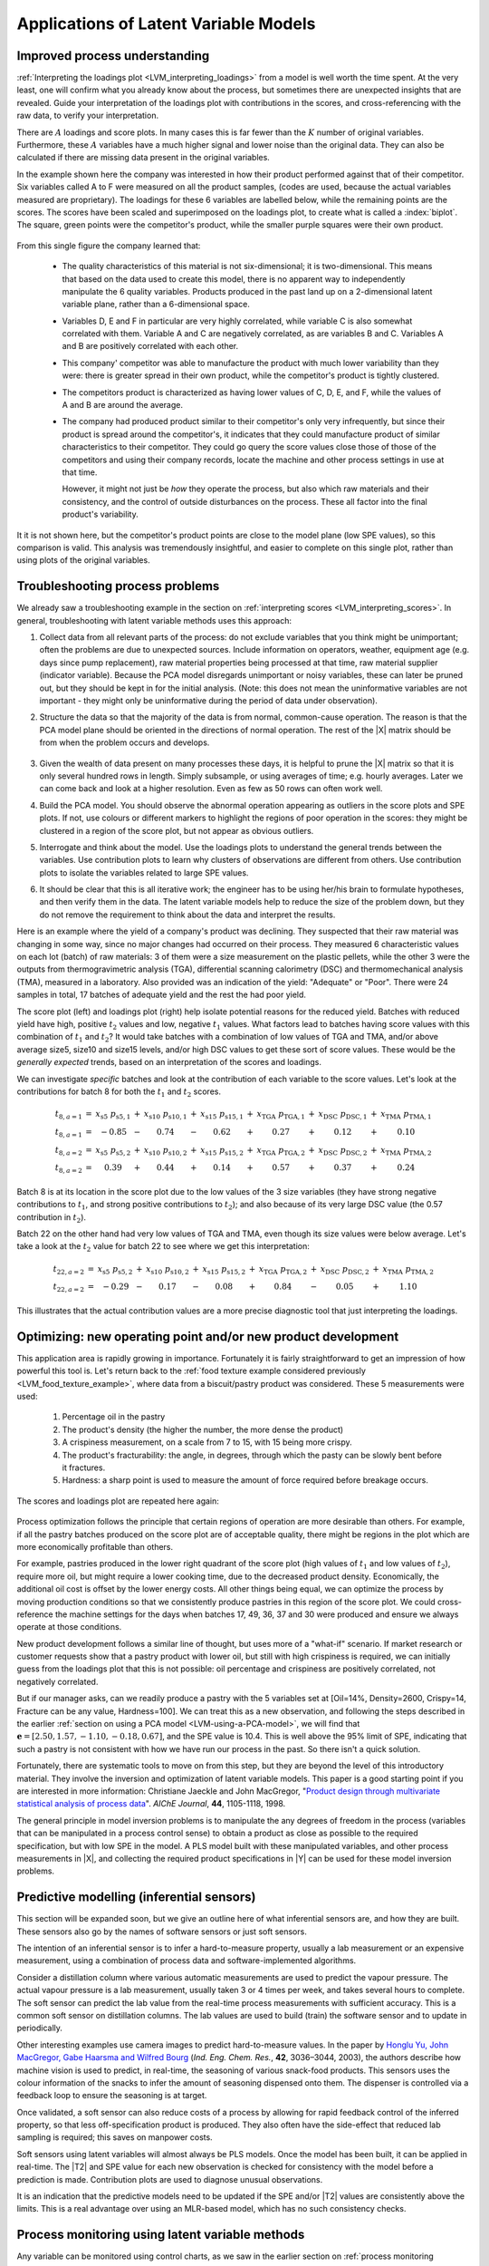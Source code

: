.. _SECTION_LVM_applications:

Applications of Latent Variable Models
=====================================================

Improved process understanding
~~~~~~~~~~~~~~~~~~~~~~~~~~~~~~~~~~~~~~

.. TODO: another example: https://dx.doi.org/10.1016/S0169-7439(02)00088-6

:ref:`Interpreting the loadings plot <LVM_interpreting_loadings>` from a model is well worth the time spent. At the very least, one will confirm what you already know about the process, but sometimes there are unexpected insights that are revealed. Guide your interpretation of the loadings plot with contributions in the scores, and cross-referencing with the raw data, to verify your interpretation.

There are :math:`A` loadings and score plots. In many cases this is far fewer than the :math:`K` number of original variables. Furthermore, these :math:`A` variables have a much higher signal and lower noise than the original data. They can also be calculated if there are missing data present in the original variables.

In the example shown here the company was interested in how their product performed against that of their competitor. Six variables called A to F were measured on all the product samples, (codes are used, because the actual variables measured are proprietary). The loadings for these 6 variables are labelled below, while the remaining points are the scores. The scores have been scaled and superimposed on the loadings plot, to create what is called a :index:`biplot`. The square, green points were the competitor's product, while the smaller purple squares were their own product. 

.. figure:: ../figures/examples/competitor-product/competitor-product.png
	:alt:	process-understanding.key
	:scale: 80
	:width: 750px
	:align: center
	
.. This figure was from an earlier project on plastic pellets (around 2006?).
.. The keynote presentation was used to disguise the original variable names.

From this single figure the company learned that:

	*	The quality characteristics of this material is not six-dimensional; it is two-dimensional. This means that based on the data used to create this model, there is no apparent way to independently manipulate the 6 quality variables. Products produced in the past land up on a 2-dimensional latent variable plane, rather than a 6-dimensional space.

	*	Variables D, E and F in particular are very highly correlated, while variable C is also somewhat correlated with them. Variable A and C are negatively correlated, as are variables B and C. Variables A and B are positively correlated with each other.
	
	*	This company' competitor was able to manufacture the product with much lower variability than they were: there is greater spread in their own product, while the competitor's product is tightly clustered.
	
	*	The competitors product is characterized as having lower values of C, D, E, and F, while the values of A and B are around the average.
	
	*	The company had produced product similar to their competitor's only very infrequently, but since their product is spread around the competitor's, it indicates that they could manufacture product of similar characteristics to their competitor. They could go query the score values close those of those of the competitors and using their company records, locate the machine and other process settings in use at that time.
	
		However, it might not just be *how* they operate the process, but also which raw materials and their consistency, and the control of outside disturbances on the process. These all factor into the final product's variability.

It it is not shown here, but the competitor's product points are close to the model plane (low SPE values), so this comparison is valid. This analysis was tremendously insightful, and easier to complete on this single plot, rather than using plots of the original variables.

.. _LVM_troubleshooting:

Troubleshooting process problems
~~~~~~~~~~~~~~~~~~~~~~~~~~~~~~~~~~~~~~

We already saw a troubleshooting example in the section on :ref:`interpreting scores <LVM_interpreting_scores>`. In general, troubleshooting with latent variable methods uses this approach:

#.	Collect data from all relevant parts of the process: do not exclude variables that you think might be unimportant; often the problems are due to unexpected sources. Include information on operators, weather, equipment age (e.g. days since pump replacement), raw material properties being processed at that time, raw material supplier (indicator variable). Because the PCA model disregards unimportant or noisy variables, these can later be pruned out, but they should be kept in for the initial analysis. (Note: this does not mean the uninformative variables are not important - they might only be uninformative during the period of data under observation).

#.	Structure the data so that the majority of the data is from normal, common-cause operation. The reason is that the PCA model plane should be oriented in the directions of normal operation. The rest of the |X| matrix should be from when the problem occurs and develops. 

	.. figure:: ../figures/concepts/troubleshooting/troubleshooting-a-process.png
		:alt:	../figures/concepts/troubleshooting/troubleshooting-a-process.svg
		:scale: 45
		:width: 500px
		:align: center	

#.	Given the wealth of data present on many processes these days, it is helpful to prune the |X| matrix so that it is only several hundred rows in length. Simply subsample, or using averages of time; e.g. hourly averages. Later we can come back and look at a higher resolution. Even as few as 50 rows can often work well.

#.	Build the PCA model. You should observe the abnormal operation appearing as outliers in the score plots and SPE plots. If not, use colours or different markers to highlight the regions of poor operation in the scores: they might be clustered in a region of the score plot, but not appear as obvious outliers.

#.	Interrogate and think about the model. Use the loadings plots to understand the general trends between the variables. Use contribution plots to learn why clusters of observations are different from others. Use contribution plots to isolate the variables related to large SPE values.

#.	It should be clear that this is all iterative work; the engineer has to be using her/his brain to formulate hypotheses, and then verify them in the data. The latent variable models help to reduce the size of the problem down, but they do not remove the requirement to think about the data and interpret the results.

.. SHOW VARIOUS EXAMPLES HERE; even made up ones.

Here is an example where the yield of a company's product was declining. They suspected that their raw material was changing in some way, since no major changes had occurred on their process.  They measured 6 characteristic values on each lot (batch) of raw materials: 3 of them were a size measurement on the plastic pellets, while the other 3 were the outputs from thermogravimetric analysis (TGA), differential scanning calorimetry (DSC) and thermomechanical analysis (TMA), measured in a laboratory. Also provided was an indication of the yield: "Adequate" or "Poor". There were 24 samples in total, 17 batches of adequate yield and the rest the had poor yield. 

The score plot (left) and loadings plot (right) help isolate potential reasons for the reduced yield. Batches with reduced yield have high, positive :math:`t_2` values and low, negative :math:`t_1` values. What factors lead to batches having score values with this combination of :math:`t_1` and :math:`t_2`?  It would take batches with a combination of low values of TGA and TMA, and/or above average size5, size10 and size15 levels, and/or high DSC values to get these sort of score values. These would be the *generally expected* trends, based on an interpretation of the scores and loadings.

.. image:: ../figures/examples/raw-material-outcome/process-troubleshooting.png
	:alt:	../figures/examples/raw-material-outcome/process-troubleshooting.R
	:scale: 70
	:width: 900px
	:align: center

We can investigate *specific* batches and look at the contribution of each variable to the score values. Let's look at the contributions for batch 8 for both the :math:`t_1` and :math:`t_2` scores.

.. math::
	
	\begin{array}{rcccccccccccc}
	         t_{8,a=1} &=& x_{\text{s5}} \,\, p_{\text{s5},1} &+& x_{\text{s10}} \,\, p_{\text{s10},1} &+& x_{\text{s15}} \,\, p_{\text{s15},1} &+& x_{\text{TGA}} \,\, p_{\text{TGA},1} &+& x_{\text{DSC}} \,\, p_{\text{DSC},1} &+& x_{\text{TMA}} \,\, p_{\text{TMA},1}\\
	         t_{8,a=1} &=& -0.85 &-& 0.74 &-& 0.62 &+& 0.27 &+& 0.12 &+& 0.10 \\
	         t_{8,a=2} &=& x_{\text{s5}} \,\, p_{\text{s5},2} &+& x_{\text{s10}} \,\, p_{\text{s10},2} &+& x_{\text{s15}} \,\, p_{\text{s15},2} &+& x_{\text{TGA}} \,\, p_{\text{TGA},2} &+& x_{\text{DSC}} \,\, p_{\text{DSC},2} &+& x_{\text{TMA}} \,\, p_{\text{TMA},2} \\
	         t_{8,a=2} &=& 0.39 &+& 0.44 &+& 0.14 &+& 0.57 &+& 0.37 &+& 0.24
	\end{array}

Batch 8 is at its location in the score plot due to the low values of the 3 size variables (they have strong negative contributions to :math:`t_1`, and strong positive contributions to :math:`t_2`); and also because of its very large DSC value (the 0.57 contribution in :math:`t_2`).

Batch 22 on the other hand had very low values of TGA and TMA, even though its size values were below average. Let's take a look at the :math:`t_2` value for batch 22 to see where we get this interpretation:

.. math::
	
	
	\begin{array}{rcccccccccccc}
		t_{22,a=2} &=& x_{\text{s5}} \,\, p_{\text{s5},2} &+& x_{\text{s10}} \,\, p_{\text{s10},2} &+& x_{\text{s15}} \,\, p_{\text{s15},2} &+& x_{\text{TGA}} \,\, p_{\text{TGA},2} &+& x_{\text{DSC}} \,\, p_{\text{DSC},2} &+& x_{\text{TMA}} \,\, p_{\text{TMA},2} \\
		t_{22,a=2} &=& -0.29 &-& 0.17 &-& 0.08 &+& 0.84 &-&0.05 &+& 1.10 
	\end{array}

This illustrates that the actual contribution values are a more precise diagnostic tool that just interpreting the loadings.

Optimizing: new operating point and/or new product development
~~~~~~~~~~~~~~~~~~~~~~~~~~~~~~~~~~~~~~~~~~~~~~~~~~~~~~~~~~~~~~~~~~~~~~~~~~~~

.. Mention latent variable control of processes (MacGregor et al paper 2005 has a section on this)

This application area is rapidly growing in importance. Fortunately it is fairly straightforward to get an impression of how powerful this tool is. Let's return back to the :ref:`food texture example considered previously <LVM_food_texture_example>`, where data from a biscuit/pastry product was considered. These 5 measurements were used:

	#.	Percentage oil in the pastry
	#.	The product's density (the higher the number, the more dense the product)
	#.	A crispiness measurement, on a scale from 7 to 15, with 15 being more crispy.
	#.	The product's fracturability: the angle, in degrees, through which the pasty can be slowly bent before it fractures.
	#.	Hardness: a sharp point is used to measure the amount of force required before breakage occurs.

The scores and loadings plot are repeated here again:

.. figure:: ../figures/examples/food-texture/pca-on-food-texture-scores-and-loadings.png
	:alt:	../figures/examples/food-texture//pca-on-food-texture-data.R
	:scale: 80
	:width: 750px
	:align: center
		
Process optimization follows the principle that certain regions of operation are more desirable than others. For example, if all the pastry batches produced on the score plot are of acceptable quality, there might be regions in the plot which are more economically profitable than others. 

For example, pastries produced in the lower right quadrant of the score plot (high values of :math:`t_1` and low values of :math:`t_2`), require more oil, but might require a lower cooking time, due to the decreased product density. Economically, the additional oil cost is offset by the lower energy costs. All other things being equal, we can optimize the process by moving production conditions so that we consistently produce pastries in this region of the score plot. We could cross-reference the machine settings for the days when batches 17, 49, 36, 37 and 30 were produced and ensure we always operate at those conditions.

New product development follows a similar line of thought, but uses more of a "what-if" scenario. If market research or customer requests show that a pastry product with lower oil, but still with high crispiness is required, we can initially guess from the loadings plot that this is not possible: oil percentage and crispiness are positively correlated, not negatively correlated.

But if our manager asks, can we readily produce a pastry with the 5 variables set at [Oil=14%, Density=2600, Crispy=14, Fracture can be any value, Hardness=100]. We can treat this as a new observation, and following the steps described in the earlier :ref:`section on using a PCA model <LVM-using-a-PCA-model>`, we will find that :math:`\mathbf{e} = [2.50, 1.57, -1.10,  -0.18,  0.67]`, and the SPE value is 10.4. This is well above the 95% limit of SPE, indicating that such a pastry is not consistent with how we have run our process in the past. So there isn't a quick solution. 

Fortunately, there are systematic tools to move on from this step, but they are beyond the level of this introductory material. They involve the inversion and optimization of latent variable models. This paper is a good starting point if you are interested in more information: Christiane Jaeckle and John MacGregor, "`Product design through multivariate statistical analysis of process data <https://dx.doi.org/10.1002/aic.690440509>`_". *AIChE Journal*, **44**, 1105-1118, 1998. 

The general principle in model inversion problems is to manipulate the any degrees of freedom in the process (variables that can be manipulated in a process control sense) to obtain a product as close as possible to the required specification, but with low SPE in the model. A PLS model built with these manipulated variables, and other process measurements in |X|, and collecting the required product specifications in |Y| can be used for these model inversion problems.

.. _LVM_inferential_sensors:

Predictive modelling (inferential sensors)
~~~~~~~~~~~~~~~~~~~~~~~~~~~~~~~~~~~~~~~~~~~~~~~~~~~~~~~~~~~~~~~~~~~~~~~~~~~~

This section will be expanded soon, but we give an outline here of what inferential sensors are, and how they are built. These sensors also go by the names of software sensors or just soft sensors.

The intention of an inferential sensor is to infer a hard-to-measure property, usually a lab measurement or an expensive measurement, using a combination of process data and software-implemented algorithms. 

Consider a distillation column where various automatic measurements are used to predict the vapour pressure. The actual vapour pressure is a lab measurement, usually taken 3 or 4 times per week, and takes several hours to complete. The soft sensor can predict the lab value from the real-time process measurements with sufficient accuracy. This is a common soft sensor on distillation columns. The lab values are used to build (train) the software sensor and to update in periodically.

Other interesting examples use camera images to predict hard-to-measure values. In the paper by `Honglu Yu, John MacGregor, Gabe Haarsma and Wilfred Bourg <https://dx.doi.org/10.1021/ie020941f>`_ (*Ind. Eng. Chem. Res.*, **42**, 3036–3044, 2003), the authors describe how machine vision is used to predict, in real-time, the seasoning of various snack-food products. This sensors uses the colour information of the snacks to infer the amount of seasoning dispensed onto them. The dispenser is controlled via a feedback loop to ensure the seasoning is at target.

Once validated, a soft sensor can also reduce costs of a process by allowing for rapid feedback control of the inferred property, so that less off-specification product is produced. They also often have the side-effect that reduced lab sampling is required; this saves on manpower costs.

Soft sensors using latent variables will almost always be PLS models. Once the model has been built, it can be applied in real-time. The |T2| and SPE value for each new observation is checked for consistency with the model before a prediction is made. Contribution plots are used to diagnose unusual observations. 

It is an indication that the predictive models need to be updated if the SPE and/or |T2| values are consistently above the limits. This is a real advantage over using an MLR-based model, which has no such consistency checks.

.. _LVM_monitoring:

Process monitoring using latent variable methods
~~~~~~~~~~~~~~~~~~~~~~~~~~~~~~~~~~~~~~~~~~~~~~~~~~~~~~~~~~~~~~~~~~~~~~~~~~~~

Any variable can be monitored using control charts, as we saw in the earlier section on :ref:`process monitoring <SECTION-process-monitoring>`. The main purpose of these charts is to rapidly distinguish between two types of operation: in-control and out-of-control. We also aim to have a minimum number of false alarms (type I error: we raise an alarm when one isn't necessary) and the lowest number of false negatives possible (type II error, when an alarm should be raised, but we don't pick up the problem with the chart). We used Shewhart charts, CUSUM and EWMA charts to achieve these goals.

Consider the case of two variables, called :math:`x_1` and :math:`x_2`, shown on the right, on the two horizontal axes. These could be time-oriented data, or just measurements from various sequential batches of material. The main point is that each variable's :math:`3\sigma` Shewhart control limits indicate that all observations are within control. It may not be apparent, but these two variables are negatively correlated with each other: as :math:`x_1` increases, the :math:`x_2` value decreases.

.. figure:: ../figures/monitoring/two-axis-monitoring-plot.png
	:alt:	../figures/monitoring/two-axis-monitoring-plot.py
	:scale: 70
	:width: 900px
	:align: center

Rearranging the axes at 90 degrees to each other, and plotting the joint scatter plot of the two variables in the upper left corner reveals the negative correlation, if you didn't notice it initially. Ignore the ellipse for now. It is clear that sample 10 (green closed dot, if these notes are printed in colour) is very different from the other samples. It is not an outlier from the perspective of :math:`x_1`, nor of :math:`x_2`, but jointly it is an outlier. This particular batch of materials would result in very different process operation and final product quality to the other samples. Yet a producer using separate control charts for :math:`x_1` and :math:`x_2` would not pick up this problem.

While using univariate control charts is *necessary* to pick up problems, univariate charts are not *sufficient* to pick up all quality problems if the variables are correlated. The key point here is that **quality is a multivariate attribute**. All our measurements on a system must be jointly within in the limits of common operation. Using only univariate control charts will raise the type II error: an alarm should be raised, but we don't pick up the problem with the charts.

Let's take a look at how process monitoring can be improved when dealing with *many attributes* (many variables). We note here that the same charts are used: Shewhart, CUSUM and EWMA charts, the only difference is that we replace the variables in the charts with variables from a *latent variable model*. We monitor instead the:
	
	*	scores from the model, :math:`t_1, t_2, \ldots, t_A`
	*	Hotelling's :math:`T^2 = \displaystyle \sum_{a=1}^{a=A}{\left(\dfrac{t_{a}}{s_a}\right)^2}`
	*	SPE value

The last two values are particularly appealing: they measure the on-the-plane and off-the-plane variation respectively, compressing :math:`K` measurements into 2 very compact summaries of the process.

There are a few other good reasons to use latent variables models:

	*	The scores are orthogonal, totally uncorrelated to each other. The scores are also unrelated to the SPE: this means that we are not going to inflate our type II error rate, which happens when using correlated variables.
	
	*	There are far fewer scores than original variables on the process, yet the scores capture all the essential variation in the original data, leading to fewer monitoring charts on the operators' screens.
	
	*	We can calculate the scores, |T2| and SPE values even if there are missing data present; conversely, univariate charts have gaps when sensors go off-line.
	
	*	Rather than waiting for laboratory final quality checks, we can use the automated measurements from our process. There are many more of these measurements, so they will be correlated -- we have to use latent variable tools. The process data are usually measured with greater accuracy than the lab values, and they are measured at higher frequency (often once per second). Furthermore, if a problem is detected in the lab values, then we would have to come back to these process data anyway to uncover the reason for the problem.
	
	*	But by far, one of the most valuable attributes of the process data is the fact that they are measured in real-time. The residence time in complex processes can be in the order of hours to days, going from start to end. Having to wait till much later in time to detect problems, based on lab measurements can lead to monetary losses as off-spec product must be discarded or reworked. Conversely, having the large quantity of data available in real-time means we can detect faults as they occur (making it much easier to decode what went wrong). But we need to use a tool that handles these highly correlated measurements.

A paper that outlines the reasons for multivariate monitoring is by John MacGregor, "`Using on-line process data to improve quality: Challenges for statisticians <https://dx.doi.org/10.1111/j.1751-5823.1997.tb00311.x>`_", *International Statistical Review*, **65**, p 309-323, 1997. 

We will look at the steps for phase I (building the monitoring charts) and phase II (using the monitoring charts).

Phase I: building the control chart
^^^^^^^^^^^^^^^^^^^^^^^^^^^^^^^^^^^^^^^^

The procedure for building a multivariate monitoring chart, i.e. the phase I steps:

	*	Collect the relevant process data for the system being monitored. The preference is to collect the measurements of all attributes that characterize the system being monitored. Some of these are direct measurements, others might have to be calculated first.
	
	*	Assemble these measurements into a matrix |X|. 
	
	*	As we did with univariate control charts, remove observations (rows) from |X| that are from out-of control operation, then build a latent variable model (either PCA or PLS). The objective is to build a model using only data that is from in-control operation.
	
	*	In all real cases the practitioner seldom knows which observations are from in-control operation, so this is an iterative step.
	
		*	Prune out observations which have high |T2| and SPE (after verifying they are outliers).
		
		*	Prune out variables in |X| that have low :math:`R^2`.
	
	*	The observations that are pruned out are excellent testing data that can be set aside and used later to verify the detection limits for the scores, |T2| and SPE.
	
	*	The control limits depend on the type of variable:
	
		*	Each score has variance of :math:`s_a^2`, so this can be used to derive the Shewhart or EWMA control limits. Recall that Shewhart limits are typically placed at :math:`\pm 3 \sigma/\sqrt{n}`, for subgroups of size :math:`n`. 
		
		*	Hotelling's |T2| and SPE have limits provided by the software (we do not derive here how these limits are calculated, though its not difficult).
		
		However, do not feel that these control limits are fixed. Adjust them up or down, using your testing data to find the desirable levels of type I and type II error.
		
	*	Keep in reserve some "known good" data to test what the type I error level is; also keep some "known out-of-control" data to assess the type II error level.
	
Phase II: using the control chart
^^^^^^^^^^^^^^^^^^^^^^^^^^^^^^^^^^^^^^^^

The phase II steps, when we now wish to apply this quality chart on-line, are similar to the phase II steps for :ref:`univariate control charts <monitoring_general_approach>`. Calculate the scores, SPE and Hotelling's :math:`T^2` for the new observation, :math:`\mathbf{x}'_\text{new}`, as described in the :ref:`section on using an existing PCA model <LVM-using-a-PCA-model>`. Then plot these new quantities, rather than the original variables. The only other difference is how to deal with an alarm. 

The usual phase II approach when an alarm is raised is to investigate the variable that raised the alarm, and use your engineering knowledge of the process to understand why it was raised. When using scores, SPE and |T2|, we actually have a bit more information, but the approach is generally the same: use your engineering knowledge, in conjunction with the relevant contribution plot.

	*	A score variable, e.g. :math:`t_a` raised the alarm. We :ref:`derived earlier <LVM_interpreting_scores>` that the contribution to each score was :math:`t_{\text{new},a} = x_{\text{new},1} \,\, p_{1,a} + x_{\text{new},2} \,\, p_{2,a} + \ldots + x_{\text{new},k} \,\, p_{k,a} + \ldots + x_{\text{new},K} \,\, p_{K,a}`. It indicates which of the original :math:`K` variables contributed most to the very high or very low score value.
		
	*	SPE alarm. The contribution to SPE for a new observation was derived in an :ref:`earlier section <LVM-interpreting-SPE-residuals>` as well; it is conveniently shown using a barplot of the :math:`K` elements in the vector below. These are the variables most associated with the broken correlation structure.

		.. math::
			\mathbf{e}'_{\text{new}} &= \mathbf{x}'_\text{new} - \hat{\mathbf{x}}'_\text{new} = \mathbf{x}'_\text{new} - \mathbf{t}'_\text{new} \mathbf{P}'\\
			  				&= \begin{bmatrix}(x_{\text{new},1} - \hat{x}_{\text{new},1}) & (x_{\text{new},2} - \hat{x}_{\text{new},2}) & \ldots & (x_{\text{new},k} - \hat{x}_{\text{new},k}) &  \ldots & (x_{\text{new},K} - \hat{x}_{\text{new},K})\end{bmatrix}
		
	*	|T2| alarm: an alarm in |T2| implies one or more scores are large. In many cases it is sufficient to go investigate the score(s) that caused the value of :math:`T^2_\text{new}` to be large. Though as long as the SPE value is below its alarm level, many practitioners will argue that a high |T2| value really isn't an alarm at all; it indicates that the observation is multivariately in-control (on the plane), but beyond the boundaries of what has been observed when the model was built. My advice is to consider this point tentative: investigate it further (it might well be an interesting operating point that still produces good product).

Dealing with higher dimensional data structures
~~~~~~~~~~~~~~~~~~~~~~~~~~~~~~~~~~~~~~~~~~~~~~~~~~~~~~~~~~~~~~~~~~~~~~~~~~~~

This section just gives a impression how 3-D and higher dimensional data sets are dealt with. Tools such as PCA and PLS work on two-dimensional matrices. When we receive a 3-dimensional array, such as an image, or a batch data set, then we must unfold that array into a (2D) matrix if we want to use PCA and PLS in the usual manner.

The following illustration shows how we deal with an image, such as the one taken from a colour camera. Imagine we have :math:`I` rows and :math:`J` columns of pixels, on 3 layers (red, green and blue wavelengths). Each entry in this array is an intensity value, a number between 0 and 255. For example, a pure red pixel is has the following 3 intensity values in layer 1, 2 and 3: (255, 0, 0), because layer 1 contains the intensity of the red wavelengths. A pure blue pixel would be (0, 0, 255), while a pure green pixel would be (0, 255, 0) and a pure white pixel is (255, 255, 255). In other words, each pixel is represented as a triplet of 3 intensity values.

.. image:: ../figures/image/image-unfolding.jpg
	:alt:	../figures/image/image-unfolding.jpg
	:scale: 55
	:width: 750px
	:align: center

In the unfolded matrix we have :math:`IJ` rows and 3 columns. In other words, each pixel in the image is represented in its own row. A digital image with 768 rows and 1024 columns, would therefore be unfolded into a matrix with 786,432 rows and 3 columns. If we perform PCA on this matrix we can calculate score values and SPE values: one per pixel. Those scores can be refolded back into the original shape of the image. It is useful to visualize those scores and SPE values in this way.

.. image:: ../figures/examples/lumber-images/lumber-example-combine.png
	:alt:	../figures/examples/lumber-images/lumber-example-combine.py
	:scale: 70
	:width: 900px
	:align: center
	
You can learn more about using PCA on image data in the manual that accompanies the interactive software that is freely available from http://macc.mcmaster.ca/maccmia.php.
	

.. 
.. Multivariate characterization
.. ~~~~~~~~~~~~~~~~~~~~~~~~~~~~~~~~~~~~~~~~~~~~~~~~~~~~~~~~~~~~~~~~~~~~~~~~~~~~
.. 
.. Still to come.
.. 
.. .. See chapters 5, 15, 16, 17, 18 and 19

.. 
.. Learning from data: classification
.. ~~~~~~~~~~~~~~~~~~~~~~~~~~~~~~~~~~~~~~~~~~~~~~~~~~~~~~~~~~~~~~~~~~~~~~~~~~~~
.. 
.. Classification is a form of learning from data, but in classification problems there are two types of learning going on: you are learning more about the system that generated the data, and your computer model is "learning" (building a model) so that it can make some sort of predictions in the future about that system.
.. 
.. We use the term "learning" very loosely when it comes to models: researchers in this area anthropomorphize their tools and use phrases such as "the model is learning", "the generalizing capability", and "training a model". When a model is learning or being trained, it is being built: we are calculating the parameters used in the model. If a model has good generalization capability, then it has low prediction error on future, new data.
.. 
.. .. EXAMPLES: electronic noses
.. 
.. .. PAPER: Classifications: Oldtimers and Newcomers, DOI = 10.1002/cem.1180030304
.. 
.. What is classification?
.. ^^^^^^^^^^^^^^^^^^^^^^^^^^^^
.. 
.. Classification is a statistical tool used to predict whether a sample (a new observation, or row) belongs to a particular *category* (also called a *group* or a *class*). Some examples:
.. 
.. 	*	We measure a variety of features on an email, such as the number of words, their capitalization, the presence of certain words and proximity to each other, and so on. Using these features, quantified and collected in a row vector, we make a prediction whether the email is ``spam`` or ``not spam`` (sometimes called the ``spam`` *vs*. ``ham`` problem).
.. 	*	If we measure a variety of raw material properties on an unknown, new sample of material, can we classify how that raw material will be processed in our reactor?  The categories might be "leads to rapid fouling of the heat exchanger", "causes excessive frothing", or "leads to acceptable product".
.. 	*	We measure absorbance values at several hundred wavelengths using a near infrared probe on a sample of seeds. From this vector of absorbance values we classify the seed as belonging to one of 5 major types (classes, family) of seed.
.. 	*	Using the data collected during a batch process, as well as the data at the start of the batch (raw material properties and recipe information), we make a prediction of whether the batch should be released to the next processing step, or held back for more intensive laboratory testing. In other words we designate the batch output without waiting for the laboratory results.
.. 	*	Similar to the batch example above, one might be able to use various features extracted from `ECG signals <http://en.wikipedia.org/wiki/Electrocardiography>`_ to designate the status of a patient, based on their heart rhythms.
.. 
.. 	.. figure:: images/12leadECG.jpg
.. 		:alt:	https://upload.wikimedia.org/wikipedia/commons/b/bd/12leadECG.jpg
.. 		:scale: 85
.. 		:width: 750px
.. 		:align: center
.. 
.. How are classification models built and tested?
.. ^^^^^^^^^^^^^^^^^^^^^^^^^^^^^^^^^^^^^^^^^^^^^^^^^^^^^^^^
.. 
.. The purpose of classification model building is to find the boundaries that separate one class from another class. These boundaries are computed using previous data from the system under investigation. For example, one form of classification is to build a PCA model on the data, then create boundaries in the score space to separate the classes.
.. 
.. Classification is also no different to tools such as multiple linear regression, principal component regression (PCR) and projection to latent structure (PLS): we are making a prediction, the only different is that classification models predict a category, rather than a continuous variable.
.. 
.. As you might suspect, the tools used to test these models are exactly the same as those used when building other predictive models. For example, when we tested a MLR model we resorted to the standard error and the root mean squared error of prediction on new data. For PCR and PLS models we used cross-validation to quantify the prediction error variance. But as always, the best type of testing data would be new, unseen data not used when building the model.
.. 
.. Concepts that are applied when testing a model's performance are:
.. 
.. 	*	The model's complexity, i.e. how many parameters, or latent variables are used in the model: we would like this to be small, so we have a parsimonious model.
.. 	*	The prediction's variance to be small: the model's standard error, a function of :math:`(y - \widehat{y})^2`, should be small.
.. 	*	The model's bias, a function of :math:`y - \widehat{y}`, should be small.
.. 
.. Supervised or unsupervised?
.. ^^^^^^^^^^^^^^^^^^^^^^^^^^^^^^^^^^^^^^^^^^^^^^^^^^^^^^^^
.. 
.. Classification problems are broken down into two types: unsupervised and supervised. This nomenclature refers only to the way the classification model is built, not to how it is used later on.
.. 
.. *Supervised* classification uses the category information when building the model. *Unsupervised* classification has no upfront knowledge of the categories (or if that information is available, it is simply not used to build the model). Supervised classification is often compared to having a teacher available when the model is "learning": the model (student) makes a prediction, and the model's objective function (teacher) provides an indication of the model's performance. 
.. 
.. With unsupervised classification there is no teacher to provide guidance, rather some other objective function is used to fit the model and it is assumed (hoped) that this objective will provide similar predictive performance to a supervised classifier. This also makes judging an unsupervised classification model very hard, because there is no measure of prediction accuracy if the true prediction is unknown.
.. 
.. Using multivariate methods for classification
.. ^^^^^^^^^^^^^^^^^^^^^^^^^^^^^^^^^^^^^^^^^^^^^^^^^^^^^^^^
.. 
.. Unsupervised classification: PCA
.. ^^^^^^^^^^^^^^^^^^^^^^^^^^^^^^^^^^^^^^^^^^^^^^^^^^^^^^^^^^^^
.. 
.. Unsupervised classification relies on the observations (the data) to separate themselves into the various categories. There are `various tools for this <http://www-stat.stanford.edu/~tibs/ElemStatLearn/>`_, but PCA is a natural latent variable method that achieves this objective.
.. 
.. After build the PCA model we look for clusters in the score plots to find groupings among the observations. If the true category is known for each observation, then it is helpful to colour-code the score plots with that information. Then classification boundaries are drawn manually, by the modeller, once the groupings are found. Tools such as three-dimensional score plots can sometimes be useful to separate classes. 
.. 
.. There is much freedom available in deciding where these boundaries are placed. The modeller can make straight boundary lines, or used curved lines. One should also take other soft constraints into account when placing the boundaries. In the example below there are two groups, L and S. An observation in group L means the product needs further lab testing, while group S means the product can be shipped immediately to the customer. 
.. 
.. There are two types of misclassification possible:
.. 
.. 	* An observation, which really is of type S, is placed into group L: this has low penalty - we would rather be "*safe than sorry*".
.. 	* An observation, which really is of type L, is placed into group S: this has high penalty - we ship the product and later the customer realizes the product is of poor quality and ships it back at our expense.
.. 
.. 	.. figure:: images/classification-in-the-score-space.png
.. 		:alt:	images/classification-in-the-score-space.svg
.. 		:scale: 60
.. 		:width: 600px
.. 		:align: center
.. 
.. In this example a good location for the boundary is one where we are more likely to make the first type of misclassification than the second type. A possible boundary is the one shown with dashed lines (red) in the illustration.
.. 	
.. In the next example below, which has :ref:`been covered before <LVM-using-indicator-variables>`, the model-building data (:math:`K=6` raw material properties) was designated as leading to either an adequate or poor yield. After building a PCA model on these 6 properties, the score plot can be manually separated into regions here; the modeller chose a straight line for the class boundaries.
.. 
.. .. figure:: images/unsupervised-classification-process.png
.. 	:alt:	images/process-troubleshooting.R
.. 	:scale: 80
.. 	:width: 750px
.. 	:align: center
.. 
.. 
.. The reason PCA works as an unsupervised classifier is because it is a very reasonable assumption that each observation *within a class* is similar to the others in that class. That is why observations cluster together.
.. 
.. In the future, when testing a new observation, first preprocess the vector of new data, then calculate its score values. As long as the observation's SPE value is below the confidence limit (e.g. the 95% limit), then one can use the region within which the observation lies as a good prediction. If the SPE value for an observation is high, then we have an indication that the observation is not like any of the previous observations used to build the model.
.. 
.. **The advantages** of using PCA for unsupervised classification:
.. 
.. 	* We do not need to know ahead of time how many classes we have in the data. PCA is a good tool when starting to learn more about one's data and finding out how many categories we might be dealing with.
.. 
.. 	* The other advantage is that the modeller learns a great deal about *why* the categories exist in the first place. Using the loadings plot from the previous example, we realize that poor yield from the process is related to high ``Size5``, ``Size10`` and ``Size15`` values and also to small ``TMA`` and ``TGA`` values. The other tool to use is the group-to-group contribution plot to learn what separates one group from another.	
.. 
.. What PCA is doing of course is to compress the many |K| variables down to a smaller number of |A| variables. Then the modeller is left to find the class boundaries in this smaller dimensional space.
.. 
.. **The disadvantages** of using PCA in this way:
.. 
.. 	* Many classes cannot be handled easily: locating robust boundaries when there are many classes can be quite time-consuming. Sometimes there just aren't clear boundaries between two classes: there is a blurred transition between them, especially if categories are determined by a human. For example, various sheets of metal are graded by their types of defects. But a human grader will make mistakes, incorrectly labelling (grading) the sheet of metal into the wrong class. Trying to define boundaries that separate the classes exactly becomes frustrating - there will be a high number of false positives and false negatives.
.. 
.. 	* Having a single model for all the data is an advantage, as just described above. But it is also a disadvantage: remember that PCA's objective is merely to find directions of greatest variance, which is the same thing as best explaining all the data. This single model will do a mediocre job of explaining all the data if the *between group differences* are very large. The principal components describing all the groups cannot be expected to explain all groups equally well. Additional components will be required, leading to the next disadvantage.
.. 
.. 	* It is quite cumbersome to build classification boundaries across many components. There are clustering tools, such as |K|-nearest neighbours (KNN), self-organizing maps (SOM), and support vector machines (SVM) which can work on the score values from PCA, together with a class or category label, to help find an "optimal" boundary. But this results in a two-step approach: build the PCA first to get the scores, then find which class those score values belong to using a second tool. This is similar to how principal components regression was a two-step regression model.
.. 
.. The implicit assumption in the previous bullet point is that one knows from the beginning, when *building the model*, what the class designation was for each observation. In these cases it is often more efficient to use that information when building the model. This leads to supervised classifiers.
.. 
.. Supervised classification: PCA (a.k.a SIMCA)
.. ^^^^^^^^^^^^^^^^^^^^^^^^^^^^^^^^^^^^^^^^^^^^^^^^^^^^^^^^^^^^
.. 
.. If one knows which group each observation belongs to, then an improved classification model can be had by building a *separate PCA model for each group*. Each of the :math:`G` models can have a different number of components.
.. 
.. .. figure:: images/SIMCA-classification.png
.. 	:alt:	images/SIMCA-classification.svg
.. 	:scale: 70
.. 	:width: 750px
.. 	:align: center
.. 
.. **Using these models** later on for a new observation is straightforward, but a little tedious by hand. Bring the new observation into every one of the :math:`G` models; if the SPE and |T2| values are below the limits for that observation, then it is likely the observation belongs to that class. If, after projecting the observation onto each model, there are no groups to which the new observation belongs, then it belongs to a new, unknown group.
.. 
.. This strategy is called SIMCA: soft independent modelling of class analogy. The disadvantage, apart from the tedious nature of testing each observation (though modern computer software helps), is that learning *why each category is different* from the others is quite hard. Each PCA model explains only the dominant variation for that category. Each of the models may have certain components in common, but usually in a different order, or will almost certainly have different components not in common with any other models. The human learning from the SIMCA strategy is hard.
.. 
.. One also has to plan for the case when two or more models work satisfactorily for a new observation. Which class does it belong to if more than class has low SPE and |T2| values?  These decision systems quickly become quite elaborate, with various voting strategies and tie-breaking strategies that can be applied. For example, low SPE counts as 2 votes, low |T2| counts as 1 vote, and if tied, the class with the lowest SPE model claims the observation. 
.. 
.. .. _LVM-supervised-classification-PLSDA:
.. 
.. Supervised classification: PLS-DA
.. ^^^^^^^^^^^^^^^^^^^^^^^^^^^^^^^^^^^^^^^^^^^^^^^^^^^^^^^^^^^^
.. 
.. The latent variable directions calculated from a single PCA model (unsupervised classification) on all the data are oriented along the directions of greatest variance. What if we could re-orient those directions so that they are also in the directions that maximally separate the categories from each other?
.. 
.. This is exactly the premise of PLS-DA, projection to latent structures for discriminant analysis. Recall how PLS latent variables are oriented so that they explain the |X|-space, the |Y|-space and maximize the relationship between these spaces.  PLS-DA uses a very structured |Y|-space to re-orient these latent variables. Once the |Y|-space is created, as shown in the figure, then we build an ordinary PLS model, using the fact that PLS can build a model for multiple |y| columns. In other words a PLS-DA model is just a PLS model, with a specially constructed |Y|-space. 
.. 
.. .. figure:: images/PLSDA-classification.png
.. 	:alt:	images/PLSDA-classification.svg
.. 	:scale: 80
.. 	:width: 750px
.. 	:align: center
.. 
.. We first create :math:`G` columns in |Y|, one for every group. Notice how the |Y|-space is orthogonal, and since one part of the PLS objective function is to explain the |Y|-space using orthogonal latent variables, we can expect that these classes will be separated as much as possible, while still meeting the other objectives of PLS. The case when  :math:`G=2`, is special: only a single column is required for |Y|, though the results are the same if two columns are used.
.. 
.. Using a PLS-DA classification model:
.. 
.. 	*	The tools to learn from and interrogate the PLS-DA model are exactly the same as the ordinary PLS tools. There is a single model to interpret why the :math:`G` groups are separated. 
.. 	*	To test a new observation, we first preprocess the raw data, to obtain the :math:`\mathbf{x}_\text{new}` vector. Then we calculate the |A| score values as :math:`\mathbf{t}'_\text{new} = \mathbf{x}'_\text{new} \mathbf{W*}`. From the scores we calculate the predicted :math:`\widehat{\mathbf{x}}'_\text{new} = \mathbf{t}'_\text{new} \mathbf{P}'`, and then the SPE value. If the SPE is below its limit, then we may proceed with confidence, knowing that the PLS-DA model is relevant to the new observation. One must also check the |T2| value to ensure the new observation is reasonable. Then we may use any class boundaries in the score plot to find which group the new observation belongs to.  
.. 
.. 		But more commonly, we use the observed against predicted plots to make a decision. Since this is a PLS model, we can calculate what the predicted |y|-value is for every column in |Y|, using: :math:`\widehat{\mathbf{y}}' = \mathbf{t}'_\text{new}\mathbf{C}'`. Since the original |Y| space was either a zero or one, the predicted values are usually close to these values, but there is no guarantee. The following figure illustrates a hypothetical example
.. 	
.. 		.. figure:: images/PLSDA-classification-observed-vs-predicted.png
.. 			:alt:	images/PLSDA-classification-observed-vs-predicted.svg
.. 			:scale: 60
.. 			:width: 600px
.. 			:align: center
.. 	
.. 		The ideal prediction vector would be :math:`\widehat{\mathbf{y}} = \left[0, 0, \ldots, 0, 1, 0, \ldots 0 \right]`, with only a single one, in the column corresponding to that observation's group. But actual predictions are often below 0.0, or exceed 1.0, and may be any value in between. Here again, modellers start to apply various rules to the score values and predicted values to select the final classified group.
.. 	
.. 	*	Another strategy sometimes used when :math:`G>2` is to build :math:`G(G-1)/2` PLS-DA models, each one a binary discriminator. The reasoning is that these PLS-DA models are only modelling the variability between the two groups each time, instead of having a single PLS-DA model trying to model all :math:`G` groups. Much like the SIMCA approach described earlier, a new, unclassified sample is tested in every combination of the PLS-DA models. Then voting strategies and rules are used to make the class decision.
.. 
.. 		This system can be fairly complex, yet powerful. But the usual cautions of not overfitting must be taken: since the model parameters now consist of not only of the PLS-DA model parameters, but also the parameters used to define the boundaries and rules to make the class decision. Using proper model building and model validation strategies becomes crucial to avoid overfitting.
.. 	
.. 	
.. .. FIGURE HERE OF THE POOR/ADEQUATE classifier example (K=6, M=1)
.. 
.. Exercises on classification
.. ~~~~~~~~~~~~~~~~~~~~~~~~~~~~~~~~~~~~~~~~~~~~~~~~~~~~~~~~~~~~~~~~~~~~~~~~~~~~
.. 
.. Classifying the process yield: ``Adequate`` or ``Poor``
.. ^^^^^^^^^^^^^^^^^^^^^^^^^^^^^^^^^^^^^^^^^^^^^^^^^^^^^^^^^^^^
.. 
.. We have considered this data set twice before. In fact, you have already built a PLS-DA model on this data. We will revisit this data set though to emphasize some of the points just learned.
.. 
.. * :math:`N = 24`
.. * :math:`K = 6` 
.. * :math:`G = 2`: two groups, ``Adequate`` or ``Poor``
.. * Web address: https://openmv.net/info/raw-material-characterization
.. * Description: The designation of ``Adequate`` or ``Poor`` reflects the process engineer's opinion of the yield from that lot of materials.
.. 
.. #.	Build a PCA model only on the data from the ``Adequate`` group using :math:`K=6` variables. 
.. 
.. 	*	How many components are required?
.. 	*	How do these components differ from the previous PCA model you built when you included all rows (i.e. when the ``Poor`` group was included also). Is the interpretation of this PCA model very different?
.. 
.. #.	Specify the prediction set to be all observations; pretend this PCA model is one of the SIMCA models. (A true SIMCA model would test each observation on all PCA models; we will test against only one PCA model here). 
.. 
.. 	*	Does the model correctly identify observations from the ``Adequate`` and ``Poor`` category?  Use the contribution tool to find out why ``Poor`` samples are considered unusual. Are any ``Adequate`` samples classified as ``Poor``?
.. 
.. #.	Now (re)build a PLS model, where the |Y|-variable is the 0-1 process outcome variable that indicates whether the row belongs to the ``Poor`` (0) category or the ``Adequate`` (1) category. You have already investigated the loadings from this model. 
.. 
.. 	*	Explain how you would use this PLS-DA model if we had some new testing data.
.. 	*	For this PLS-DA model: how and where would you define the boundary that separates the two groups?  How does the PLS-DA classification performance compare to the PCA performance?	
.. 
.. Chemical analysis of 3 groups
.. ~~~~~~~~~~~~~~~~~~~~~~~~~~~~~~~~~~~~~~~~~~~~~~~~~~~~~~~~~
.. 
.. * :math:`N = 22`
.. * :math:`K = 18` 
.. * :math:`M = 3`
.. * :math:`G = 3`: three groups, ``F``, ``S`` and ``C``.
.. * Web address: 
.. * Description: There are 9 chemical compositions taken on samples: Fe, Cu, P, Mn, V, Co, Zn, Cr, and Ca. These are repeated to give :math:`K=18` columns, but the repeats use a different measurement technique. There are three types of samples (categories), labelled as  ``F``, ``S`` and ``C``.
.. 
.. Please exclude the 3 last columns (``YF``, ``YS`` and ``YC``) for all the PCA models.
.. 
.. #.	Build a PCA model for all data from all categories. How would you build a classification tool using this model? 
.. 
.. 	*	What separates category ``F`` from ``C``?
.. 
.. #.	Now create a testing data set that contains all the observations (:math:`N=22`).
.. 
.. #.	Next build a PCA model for each category.
.. 
.. 	*	How many components for each of the PCA models?  How does this contrast with the overall PCA model built in step 1?
.. 	*	Describe to your partner how you would decide if the testing observations (step 2) belong to each category.
.. 	*	Now try out your method just described and see if it works.
.. 
.. #.	Build a PLS-DA from all observations using the ``YF``, ``YS`` and ``YC`` columns as your 3 |Y|-variables.
.. 
.. 	*	Check: were the |Y|-variables correctly created?
.. 	*	How many components for the overall PLS-DA model?  How does this contrast with the overall PCA model built in step 1?
.. 	*	Again, describe to your partner how you would decide if the testing observations belong to each category.
.. 	*	Now try out your method just described and see if it works. In particular, does the model give adequate prediction for observations in group ``S``?
.. 
.. 
.. Modelling time series data with latent variables models
.. ~~~~~~~~~~~~~~~~~~~~~~~~~~~~~~~~~~~~~~~~~~~~~~~~~~~~~~~~~~~~
.. 
.. .. NOTE: there is a placeholder for lagging in the PCA section
.. .. NOTE: I think the illustration for lagging is incorrect.
.. 
.. This section provides some points regarding analysis of time series data using latent variable methods.
.. 
.. Consider first what we mean by time series data. Any engineering system can be modelled as an unknown box with inputs and outputs. The vector of system inputs, given by :math:`\mathbf{x}(t)`, leads to a response in one or more outputs, :math:`\mathbf{y}(t)`. The aim of this system is to learn more about the process using the measured inputs and outputs. The branch of statistics that deals rigorously with these sort of models is called **time series analysis**. Time series models are widely used in engineering and economics for forecasting and control of complex systems. Time series modelling also addresses issues of correct experimental design to adequately create process inputs the excite (perturb) the process output.
.. 
.. Latent variables models are not always an appropriate substitute for proper time series modelling. But there are some points to be aware of when modelling highly correlated, time-based process data with latent variable methods.
.. 
.. Let's introduce this topic with an example, a first order system, which is a useful model for a wide variety of practical systems. The differential equation model in Laplace transfer function form is :math:`\dfrac{y(s)}{x(s)} = \dfrac{G}{\tau s + 1}` where :math:`G` is the process gain, and :math:`\tau` is the process time constant. Converting this to the continuous-time domain, and then sampling the model at equally-spaced intervals of :math:`\Delta t`:
.. 
.. .. math::
.. 	\tau \dfrac{dy}{dt} + y(t) &= Gx(t) \\
.. 					 	  y(t) &= \delta y(t-1) + G(1-\delta)x(t-1)
.. 					
.. where :math:`\delta = e^{-\tfrac{\Delta t}{\tau}}`. So we see that the first order system is a function of the previous input to the system, :math:`x(t-1)`, and a function of the previous output, :math:`y(t-1)`. Many engineering systems can be modelled using this generic format:
.. 
.. .. math::
.. 	y(t) = a_1 y(t-1) + a_2 y(t-2) + \ldots + a_m y(t-m) + b_1 x(t-1) + b_2 x(t-2) + \ldots + b_n x(t-n)
.. 
.. Recall now that latent variable models such as PCA and PLS consider the data in each row of |X| as one unit. The latent variable model shows how variables within each row are related. In fact, if you arbitrarily reorder the rows in |X| and |Y|, you will always get the same model. This indicates that relationships between the rows are not of interest. Yet, with time series models it is precisely the time-based (row-to-row) information that is of interest.
.. 
.. So to introduce this time-based information into the model we have to add additional *columns* to the |X| matrix. Consider this example of a first order system with an additive time-based disturbance, :math:`d(t)`:
.. 
.. .. math::
.. 	y(t) = a_1 y(t-1) + b_1 x(t-1) + d(t-1)
.. 
.. Since we measure :math:`x` and :math:`d`, we might use them to predict :math:`y` in the following PLS model on the left-hand side. However, including the lagged information, :math:`y(t-1)`, in the |X| matrix will improve the model's predictive ability. This concept, illustrated on the right-hand side, is known as lagging.
.. 
.. .. figure:: images/incorporating-lags-of-Y.png
.. 	:alt:	images/incorporating-lags-of-Y.svg
.. 	:scale: 35
.. 	:width: 750px
.. 	:align: center
.. 
.. Lagging introduces time-dependency among the columns in |X|. How many lags should we include for the |Y| variable?  The :ref:`autocorrelation function <LS-autocorrelation-test>` can offer some insight. It is a plot of how :math:`y(t)` is associated with :math:`y(t-k)`. Below we show the autocorrelation for the Kappa number, the |y|-variable from a system that we will consider in more detail shortly.
.. 
.. .. figure:: images/kappa-number-autocorrelation.png
.. 	:alt:	images/kamyr-modelling.R
.. 	:scale: 60
.. 	:width: 750px
.. 	:align: center
.. 
.. The autocorrelation function shows significant lags up to the 3rd sample in the past: i.e. :math:`y(t)` is dependent on itself at least up to :math:`y(t-3)`. There are also small significant lags at :math:`k=6, 7, 13, 14` and :math:`15`. Now if we build a PLS model where |Y| = Kappa number, and in the |X|-space we place :math:`y(t-1), y(t-2), \ldots, y(t-20)`, then we obtain the following weights in the :math:`\mathbf{w}_1` vector. As expected, these weights from PLS match the autocorrelation function's pattern.
.. 
.. 
.. .. figure:: images/plot-PLS-lags.png
.. 	:alt:	images/plot-PLS-lags.R
.. 	:scale: 50
.. 	:width: 750px
.. 	:align: center
.. 
.. We can also lag the |X| variables. Consider the case where a single |x| variable is related to the |y| variable: :math:`y(t) = b_1 x(t-1) + b_2 x(t-2) + b_3 x(t-3)`. The data structure in the PLS model for such a system is illustrated below.
.. 
.. .. figure:: images/incorporating-lags-of-X.png
.. 	:alt:	images/incorporating-lags-of-X.svg
.. 	:scale: 50
.. 	:width: 750px
.. 	:align: center
.. 
.. The PLS loadings might look as shown below (the figure here is from an actual case where 10 lags were used). The variable at ``L0`` is the actual variable that was recorded at the same time as the |y| variable. The variable at ``L1`` is the same as ``L0``, just shifted up by one row.
.. 
.. We can see from the weights that the |x|-variable has the greatest relationship with |y| at lags 3 and 4. 
.. 
.. .. figure:: images/plot-PLS-lags-x-y.png
.. 	:alt:	images/kamyr-modelling.R
.. 	:scale: 60
.. 	:width: 750px
.. 	:align: center
.. 
.. The next question is of course how many lags, and which lags do we use?  One approach that is often recommended is to added *many* lags of the variable. As shown above, once we identify that lags 3 and 4 are important, using the coefficient plots and/or the :math:`\mathbf{w*c}` plots, then we omit the other lags and rebuild the model.
.. 
.. .. Another alternative is to use the cross-correlation function. This function is exactly like the autocorrelation function learned about earlier in the course, which shows how related the same variable is to itself at various lags in time. The cross-correlation function, ``ccf(x,y)`` shows, at lag :math:`k`, how related :math:`x(t+k)` is to :math:`y(t)`. The ``ccf(x,y)`` function in ``R`` and only focus on the negative lags. The positive lags are also shown, but they are not useful here.
.. 
.. .. R help output: "The lag k value returned by ccf(x,y) estimates the correlation between x[t+k] and y[t]"
.. 
.. 
.. Empirical models: notes and cautions
.. ~~~~~~~~~~~~~~~~~~~~~~~~~~~~~~~~~~~~~~~~~~~~~~~~~~~~~~~~~~~~
.. 
.. .. Using data from simulators: must include feedback control or control systems that closely match behaviour of actual systems (e.g. MPC with contraints); must include realistic disturbances
.. 
.. A natural use of PLS is for soft-sensors. The benefit of PLS over ordinary regression methods is that it handles the correlated data in |X|, and provides an indication, via SPE and |T2| whether or not the incoming new data is appropriate.
.. 
.. Three cautions are appropriate (1) inferring causality (2) the use of feedback control and (3) building models from simulation systems to be applied to real systems.
.. 
.. Inferring causality: dealing with correlation in the data
.. ^^^^^^^^^^^^^^^^^^^^^^^^^^^^^^^^^^^^^^^^^^^^^^^^^^^^^^^^^^^^
.. 
.. Consider a system such as the :ref:`Cheddar Cheese case study <LVM-cheddar-cheese-example>`. In that system there were 3 measures that were predictive of the cheese's taste (|y|-variable): level of acetic acid, level of :math:`\text{H}_2\text{S}`, and level of lactic acid. Scatterplot matrices of the 4 variables, taste and the other 3, showed positive correlations with each other. 
.. 
.. A least squares empirical model that predicts taste can be built using all data points:
.. 
.. .. math::
.. 	\widehat{y} = -28.9 + \underbrace{0.31 x_\text{acetic}\,}_{-8.9 \leq \beta_\text{acetic} \leq 9.5} + \underbrace{3.9 x_\text{H2S}\,}_{1.4 \leq \beta_\text{H2S} \leq 6.5} + \underbrace{20 x_\text{lactic}\,}_{1.9 \leq \beta_\text{lactic} \leq 37}
.. 
.. indicating that the acetic acid term is statistically insignificant and the lactic acid term in barely significant. The root mean square error of estimation (RMSEE) was 9.5 (in the same units as the ``Taste`` variable). 
.. 
.. Rebuilding the least squares model, omitting the acetic and lactic acid terms leads to a model:
.. 
.. .. math::
.. 	\widehat{y} = -9.8 + \underbrace{5.8 x_\text{H2S}\,}_{3.8 \leq \beta_\text{H2S} \leq 7.7} 
.. 
.. which has a tighter confidence interval for the :math:`\text{H}_2\text{S}` variable, and a small increase in RMSEE,  to 10.5 units. This model saves our laboratory from having to measure the two acid levels at the cost of minor decrease in the predictive performance of the model. In fact, we could build least squares models with any of the 3 variables and get a reasonable predictive model for taste.
.. 
.. A principal components regression (PCR) can also be built using this data, but we will go directly to a PLS model. The PLS model on these same data has a single component, so we can look at this component's :math:`\mathbf{w*c}` vector, or the coefficient vector, :math:`\boldsymbol{\beta}`. The model shows all 3 coefficients are significant:
.. 
.. .. math::
.. 	\widehat{y} = 24.5 + 4.0 x_\text{acetic} + 5.5 x_\text{H2S} + 5.2 x_\text{lactic}
.. 
.. and the RMSEE value is 10.2 units. So the PLS model gives roughly equal weight to all 3 variables and gives similar performance to the MLR model. For reference, a PCR model with 1 component gives similar coefficients and performance to the PLS model.
.. 
.. Now imagine a cheese maker could create a cheddar cheese with high lactic acid and acetic acid, and low levels of :math:`\text{H}_2\text{S}`, by what ever means. That cheese's taste would not be predicted well by these models. The least squares model would give some predicted taste value, while the PCR and PLS models would show high SPE values, indicating the prediction should not be used. The reason is that the new cheese is not consistent with the data used to *build the model*: the correlation structure has changed.
.. 
.. So from a cause an effect point of view, which model is correct?  None of them are correct. The taste variable can be predicted well by any of these models, but none of them are necessarily a causal model to predict taste. 
.. 
.. The only way to generate a causal model would be to run a designed experiment in these 3 variables, creating a new cheese for every experiment (:math:`2^3` = 8 run factorial). These 8 cheeses would be very different to the 30 cheeses used to build the previous empirical models. Those 30 cheeses had their levels of acetic acid, lactic acid and :math:`\text{H}_2\text{S}` in the same proportion: all 3 levels moved up and down together. The 8 cheeses required for the designed experiment may not even taste like cheddar cheese.  But this would be the only certain way to tell how the 3 variables "cause" or influence taste. Such a model would also be very powerful, allowing us to independently adjust these 3 levels and predict, with high certainty, what the taste would be.
.. 
.. So a summary of points we can learn from this example and apply in general:
.. 
.. 	*	A latent variable model, like any other empirical model, is only a model of the correlation structure in the data.
.. 	*	If the correlation structure changes after the model is built, then the model is not valid and predictions from the model should not be used.
.. 	*	The collinearity in the data is a result of how the system is run. The data just happen to be collected from the measurable (collinear) variables; we are almost never measure independent pieces of information on a system.
.. 	*	These empirical models cannot be used to infer causality; we can only say that the variables are *related* to each other.
.. 
.. 		.. figure:: images/LDPE-wstar-c-scatterplot.png
.. 			:alt:	images/LDPE-wstar-c-scatterplot.R
.. 			:scale: 80
.. 			:width: 750px
.. 			:align: center
.. 		
.. 		The above is a further example of this point. The loadings plot here, one we have :ref:`studied in the LDPE case study<LVM-LDPE-case-study>`, is used to understand the relationships between the variables in the |X| space, |Y| space and the relationship between the two spaces. For example, for the |y| variable called ``Conv``, the conversion, we cannot say that increasing the ``Tmax2`` variable will cause an increase in conversion. We can say that these two variables move together though. And also that ``z2`` moves opposite these two variables. 
.. 	
.. 		So if these 3 variables are related, how can we cause an increase in conversion?  We have to use our engineering judgement. For this particular system it happens that an increase in ``Fi2`` leads to a decrease in ``z2`` and also an increase in ``Tmax2`` and ``Tout2``. In these circumstances we obtain a higher conversion, and also a higher ``LCB`` value. So the causal path is from our engineering knowledge, using the loadings plot as a guide to the relationships among the variables.
.. 	
.. 		In other systems the true causal variable(s) may not even be included in the |X|-space. As with all models we can never emphasize enough the importance of having a good knowledge of the engineering or first-principles that govern the system under investigation.
.. 	
.. 		If causality is required, then we must use our engineering knowledge, or add observations to our model that come from designed experiments.
.. 
.. 	*	Empirical models are useful if the system remains operating in the way when the model was built. Models will need to be rebuilt as changes occur in the correlation structure over time. This point also leads into the next issue of feedback control.
.. 
.. 
.. .. NOTE: the feedback section has been moved further down: revise the above text
.. 
.. Building models from simulation systems then applied to real systems
.. ^^^^^^^^^^^^^^^^^^^^^^^^^^^^^^^^^^^^^^^^^^^^^^^^^^^^^^^^^^^^
.. 
.. In the paper by `Kresta, Marlin and MacGregor <https://dx.doi.org/doi:10.1016/0098-1354(93)E0006-U>`_, the authors describe how a PLS model should be built under the same conditions as it will be used later on.  The example provided in the paper is from a distillation column that is under feedback control. A simulator for a methanol-acetone-water column was used and a data set created when only variation in the manipulated variables was present.
.. 
.. Later on, the model was applied to a data set generated with variation in both the manipulated and disturbance variables. The model's predictive ability was poor, because when building the model, no important weights were placed on the variables associated with disturbance effects. 
.. 
.. **Conclusion**: always include as much relevant *variation* in the variables used to build the model. The model-building data set should represent the conditions under which it will be applied. This conclusion applies equally well to models built from real-world measurements.
.. 
.. Another point related to simulated data is the use of noise in the variables. In a real-plant the measurement noise is substantial in many measurements. In the same paper Kresta *et al*. show that if noise is omitted, then the PLS model weights can be much larger than what they would be if noise is included. 
.. 
.. **Conclusion**: The practical use of this point is that using PLS models built from simulation systems are going to have different weights to those built from actual systems. The PLS model places less weight on the noisy variables, since there is less signal in them.
.. 
.. Dealing with feedback control
.. ^^^^^^^^^^^^^^^^^^^^^^^^^^^^^^^^^^^^^^^^^^^^^^^^^^^^^^^^^^^^
.. 
.. Feedback control alters the correlation structure among the variables in a system as described in the paper `mentioned in the previous section <https://dx.doi.org/doi:10.1016/0098-1354(93)E0006-U>`_. Three models were built when the system was operating under open loop, with feedback control, and with cascade control.
.. 
.. Some of the PLS coefficients from the open loop case changed their sign when compared to the two other cases under feedback control. This might seem surprising at first, but is expected, when considering the relationship between the controlled variable (CV) and the manipulated variable (MV). 
.. 
.. Consider a process with a positive process gain. In open loop, an increase in the manipulated variable leads to an increase in the controlled, or output, variable. But in closed loop, if that CV is below (above) its set point, then the manipulated variable is increased (decreased). This would show as a negative correlation between the manipulated variable and the controlled variable in an empirical model.
.. 
.. **Conclusion**: this is a further indication that empirical models cannot be used to infer cause-and-effect. The true cause-and-effect path in systems under feedback control can actually be *opposite* to what one expects. The empirical model, whether it is least squares, PLS, a neural network, or anything else is actually modelling the system *and* the feedback control loop.
.. 
.. The other important implication is that if you build an empirical soft-sensor model for feedback control, then that system should already be under feedback control!  This may not be too helpful if the system is initially under open loop control and you are building the model to use in a feedback control scheme. The solution is to use the crude, inaccurate soft sensor in  feedback mode, collect more data under closed loop now, then refit the model with the newer data. Kresta *et al*. point out that usually only two iterations are required.
.. 
.. Exercise
.. ~~~~~~~~~~~~~~~~~
.. 
.. Kamyr digester case study
.. ^^^^^^^^^^^^^^^^^^^^^^^^^^^^^^^^^^^^^^^^^^^^^^^^^^^^^^^^^^^^
.. 
.. *	:math:`N = 301`
.. *	:math:`K = 21` 
.. *	:math:`M = 1` 
.. *	Web address: https://openmv.net/info/kamyr-digester
.. *	Description: A digester is an piece of equipment in paper making processes that cooks the woods chips for several hours. This cooking processes softens the chips using an alkali medium, known as liquor  The process is operated in counter-current, with wood chips flowing one direction and leaving as pulp, and the fresh liquor (alkali medium) entering at the opposite end of the digester. The key quality characteristic in the process is the Kappa number, a measure of the whiteness of the paper (bleachability of the pulp)
.. 
.. 	Several of the variables in the data set have already been lagged based on process knowledge. For example, ``ChipMass-4`` indicates that the chip mass feed rate has been lagged by 4 hours (approximately the residence time in the digester). Other variables with a numeric ending have also been lagged by 1, 2 or 4 hours.
.. 
.. 
.. #.	Open the CSV file in ``R`` and plot the autocorrelation function for the Kappa variable. Duplicate the figures from earlier that show the number of significant autocorrelation lags in the Kappa variable.
.. #.	Now build a PLS model where the |X| space contains 20 lags of the |y| variable, Kappa number. Plot the :math:`\mathbf{w*c}_1` vector and compare it to the autocorrelation plot from ``R``.
.. #.	Next build a predictive model of Kappa number using all 21 of the |X| variables and the Kappa number.
.. 
.. 	*	Investigate the loadings plot. Which variables are most associated with changes in the Kappa number?
.. 	*	Plot a coefficient plot also; does this match the interpretation from the loadings plot?
.. 	*	Plot an observed against predicted plot to determine how the model performs. Plot this data also as two superimposed time-series plots.
.. 
.. #.	The data on the website was pre-lagged. However the ``UCZAA`` and ``ChipRate`` variables were "unlagged" and their numeric ending stripped off. Add various levels of lags to these variables and refit the PLS predictive model. 
.. 
.. 	*	How many lags, at most, are required for each of these |X| variables?  
.. 	*	Add these lags and rebuild the model. Does the model's predictive performance improve?
.. 	*	Plot the coefficient plot and the observed vs predicted plot again to see the change in the model.
.. 
.. #.	Finally, add some lags of the Kappa |y|-variable to the |X|-space and rebuild the PLS model.
.. 
.. 	*	By doing this, what would be required of you if you want to use this PLS model in real-time for the process?
.. 	*	By how much does the model's predictive performance improve from the previous PLS model?
.. 	*	Plot the coefficient plot and the loadings plots. Can you see how these lags are related to the Kappa number |y| variable?
.. 
.. .. * DOE study: to add square and cross terms?
.. .. * Soft sensor study: add transformations to the data
.. 
.. 
.. 
.. .. PCR and PLS comparison: more components in PCR
.. 
.. .. Soft-sensor case study
.. .. ^^^^^^^^^^^^^^^^^^^^^^^^^^^^^^^^^^^^^^^^^^^^^^^^^^^^^^^^^^^^
.. 
.. .. Modelling of dynamic, time-based systems
.. .. ^^^^^^^^^^^^^^^^^^^^^^^^^^^^^^^^^^^^^^^^^^^^^^^^^^^^^^^^^^^^
.. .. 	- how batch data analysis is just lagging
.. 
.. .. Soft-sensors
.. .. ^^^^^^^^^^^^^^^^^^^^^^^^^^^^^^^^^^^^^^^^^^^^^^^^^^^^^^^^^^^^
.. .. Batch classification examples:
.. 	- predict stability
.. 	- predict bio-availability
.. 	- predict tableting success
